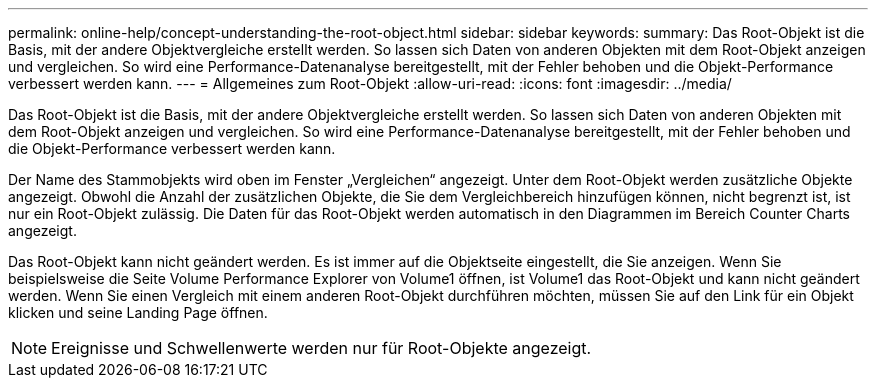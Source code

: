 ---
permalink: online-help/concept-understanding-the-root-object.html 
sidebar: sidebar 
keywords:  
summary: Das Root-Objekt ist die Basis, mit der andere Objektvergleiche erstellt werden. So lassen sich Daten von anderen Objekten mit dem Root-Objekt anzeigen und vergleichen. So wird eine Performance-Datenanalyse bereitgestellt, mit der Fehler behoben und die Objekt-Performance verbessert werden kann. 
---
= Allgemeines zum Root-Objekt
:allow-uri-read: 
:icons: font
:imagesdir: ../media/


[role="lead"]
Das Root-Objekt ist die Basis, mit der andere Objektvergleiche erstellt werden. So lassen sich Daten von anderen Objekten mit dem Root-Objekt anzeigen und vergleichen. So wird eine Performance-Datenanalyse bereitgestellt, mit der Fehler behoben und die Objekt-Performance verbessert werden kann.

Der Name des Stammobjekts wird oben im Fenster „Vergleichen“ angezeigt. Unter dem Root-Objekt werden zusätzliche Objekte angezeigt. Obwohl die Anzahl der zusätzlichen Objekte, die Sie dem Vergleichbereich hinzufügen können, nicht begrenzt ist, ist nur ein Root-Objekt zulässig. Die Daten für das Root-Objekt werden automatisch in den Diagrammen im Bereich Counter Charts angezeigt.

Das Root-Objekt kann nicht geändert werden. Es ist immer auf die Objektseite eingestellt, die Sie anzeigen. Wenn Sie beispielsweise die Seite Volume Performance Explorer von Volume1 öffnen, ist Volume1 das Root-Objekt und kann nicht geändert werden. Wenn Sie einen Vergleich mit einem anderen Root-Objekt durchführen möchten, müssen Sie auf den Link für ein Objekt klicken und seine Landing Page öffnen.

[NOTE]
====
Ereignisse und Schwellenwerte werden nur für Root-Objekte angezeigt.

====